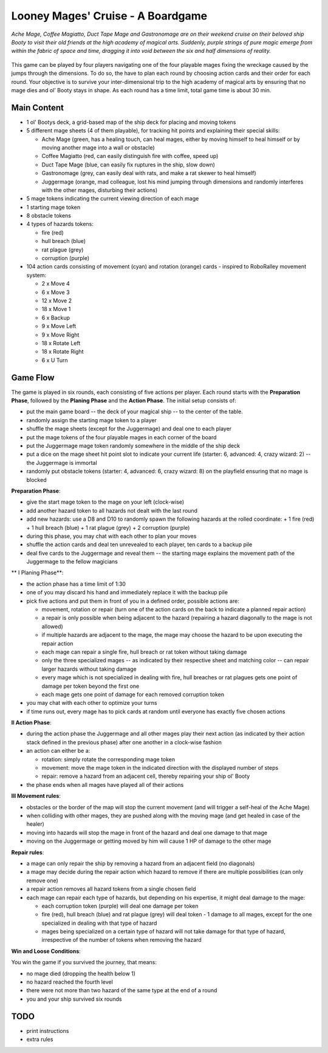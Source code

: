 ==================================
Looney Mages' Cruise - A Boardgame
==================================

*Ache Mage, Coffee Magiatto, Duct Tape Mage and Gastronomage are on their weekend cruise on their beloved ship Booty to visit their old friends at the high academy of magical arts. Suddenly, purple strings of pure magic emerge from within the fabric of space and time, dragging it into void between the six and half dimensions of reality.*

.. figure:: art/concept.svg

This game can be played by four players navigating one of the four playable mages fixing the wreckage caused by the jumps through the dimensions. To do so, the have to plan each round by choosing action cards and their order for each round.
Your objective is to survive your inter-dimensional trip to the high academy of magical arts by ensuring that no mage dies and ol' Booty stays in shape.
As each round has a time limit, total game time is about 30 min.



Main Content
============

- 1 ol' Bootys deck, a grid-based map of the ship deck for placing and moving tokens
- 5 different mage sheets (4 of them playable), for tracking hit points and explaining their special skills:

  + Ache Mage (green, has a healing touch, can heal mages, either by moving himself to heal himself or by moving another mage into a wall or obstacle)
  + Coffee Magiatto (red, can easily distinguish fire with coffee, speed up)
  + Duct Tape Mage (blue, can easily fix ruptures in the ship, slow down)
  + Gastronomage (grey, can easily deal with rats, and make a rat skewer to heal himself)
  + Juggermage (orange, mad colleague, lost his mind jumping through dimensions and randomly interferes with the other mages, disturbing their actions)

- 5 mage tokens indicating the current viewing direction of each mage
- 1 starting mage token
- 8 obstacle tokens
- 4 types of hazards tokens:

  + fire (red)
  + hull breach (blue)
  + rat plague (grey)
  + corruption (purple)

- 104 action cards consisting of movement (cyan) and rotation (orange) cards - inspired to RoboRalley movement system:

  + 2 x Move 4
  + 6 x Move 3
  + 12 x Move 2
  + 18 x Move 1
  + 6 x Backup
  + 9 x Move Left
  + 9 x Move Right
  + 18 x Rotate Left
  + 18 x Rotate Right
  + 6 x U Turn



Game Flow
=========

The game is played in six rounds, each consisting of five actions per player.
Each round starts with the **Preparation Phase**, followed by the **Planing Phase** and the **Action Phase**.
The initial setup consists of:

- put the main game board -- the deck of your magical ship -- to the center of the table.
- randomly assign the starting mage token to a player
- shuffle the mage sheets (except for the Juggermage) and deal one to each player
- put the mage tokens of the four playable mages in each corner of the board
- put the Juggermage mage token randomly somewhere in the middle of the ship deck
- put a dice on the mage sheet hit point slot to indicate your current life (starter: 6, advanced: 4, crazy wizard: 2) -- the Juggermage is immortal
- randomly put obstacle tokens (starter: 4, advanced: 6, crazy wizard: 8) on the playfield ensuring that no mage is blocked


**Preparation Phase**:

- give the start mage token to the mage on your left (clock-wise)
- add another hazard token to all hazards not dealt with the last round
- add new hazards: use a D8 and D10 to randomly spawn the following hazards at the rolled coordinate:
  + 1 fire (red)
  + 1 hull breach (blue)
  + 1 rat plague (grey)
  + 2 corruption (purple)
- during this phase, you may chat with each other to plan your moves
- shuffle the action cards and deal ten unrevealed to each player, ten cards to a backup pile
- deal five cards to the Juggermage and reveal them -- the starting mage explains the movement path of the Juggermage to the fellow magicians


** I Planing Phase**:

- the action phase has a time limit of 1:30
- one of you may discard his hand and immediately replace it with the backup pile
- pick five actions and put them in front of you in a defined order, possible actions are:

  + movement, rotation or repair (turn one of the action cards on the back to indicate a planned repair action)
  + a repair is only possible when being adjacent to the hazard (repairing a hazard diagonally to the mage is not allowed)
  + if multiple hazards are adjacent to the mage, the mage may choose the hazard to be upon executing the repair action
  + each mage can repair a single fire, hull breach or rat token without taking damage
  + only the three specialized mages -- as indicated by their respective sheet and matching color -- can repair larger hazards without taking damage
  + every mage which is not specialized in dealing with fire, hull breaches or rat plagues gets one point of damage per token beyond the first one
  + each mage gets one point of damage for each removed corruption token

- you may chat with each other to optimize your turns
- if time runs out, every mage has to pick cards at random until everyone has exactly five chosen actions

**II Action Phase**:

- during the action phase the Juggermage and all other mages play their next action (as indicated by their action stack defined in the previous phase) after one another in a clock-wise fashion
- an action can either be a:

  + rotation: simply rotate the corresponding mage token
  + movement: move the mage token in the indicated direction with the displayed number of steps
  + repair: remove a hazard from an adjacent cell, thereby repairing your ship ol' Booty

- the phase ends when all mages have played all of their actions


**III Movement rules**:

- obstacles or the border of the map will stop the current movement (and will trigger a self-heal of the Ache Mage)
- when colliding with other mages, they are pushed along with the moving mage (and get healed in case of the healer)
- moving into hazards will stop the mage in front of the hazard and deal one damage to that mage
- moving on the Juggermage or getting moved by him will cause 1 HP of damage to the other mage

**Repair rules**:

- a mage can only repair the ship by removing a hazard from an adjacent field (no diagonals)
- a mage may decide during the repair action which hazard to remove if there are multiple possibilities (can only remove one)
- a repair action removes all hazard tokens from a single chosen field
- each mage can repair each type of hazards, but depending on his expertise, it might deal damage to the mage:

  + each corruption token (purple) will deal one damage per token
  + fire (red), hull breach (blue) and rat plague (grey) will deal token - 1 damage to all mages, except for the one specialized in dealing with that type of hazard
  + mages being specialized on a certain type of hazard will not take damage for that type of hazard, irrespective of the number of tokens when removing the hazard

**Win and Loose Conditions**:

You win the game if you survived the journey, that means:

- no mage died (dropping the health below 1)
- no hazard reached the fourth level
- there were not more than two hazard of the same type at the end of a round
- you and your ship survived six rounds



TODO
====

- print instructions
- extra rules
